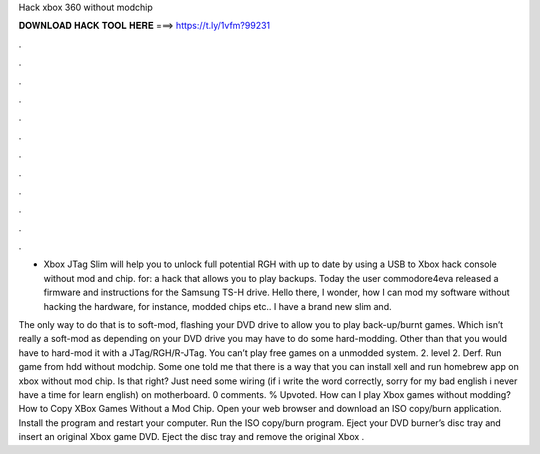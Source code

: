 Hack xbox 360 without modchip



𝐃𝐎𝐖𝐍𝐋𝐎𝐀𝐃 𝐇𝐀𝐂𝐊 𝐓𝐎𝐎𝐋 𝐇𝐄𝐑𝐄 ===> https://t.ly/1vfm?99231



.



.



.



.



.



.



.



.



.



.



.



.

- Xbox JTag Slim will help you to unlock full potential RGH with up to date by using a USB to Xbox hack console without mod and chip. for: a hack that allows you to play backups. Today the user commodore4eva released a firmware and instructions for the Samsung TS-H drive. Hello there, I wonder, how I can mod my software without hacking the hardware, for instance, modded chips etc.. I have a brand new slim and.

The only way to do that is to soft-mod, flashing your DVD drive to allow you to play back-up/burnt games. Which isn’t really a soft-mod as depending on your DVD drive you may have to do some hard-modding. Other than that you would have to hard-mod it with a JTag/RGH/R-JTag. You can’t play free games on a unmodded system. 2. level 2. Derf. Run game from hdd without modchip. Some one told me that there is a way that you can install xell and run homebrew app on xbox without mod chip. Is that right? Just need some wiring (if i write the word correctly, sorry for my bad english i never have a time for learn english) on motherboard. 0 comments. % Upvoted. How can I play Xbox games without modding? How to Copy XBox Games Without a Mod Chip. Open your web browser and download an ISO copy/burn application. Install the program and restart your computer. Run the ISO copy/burn program. Eject your DVD burner’s disc tray and insert an original Xbox game DVD. Eject the disc tray and remove the original Xbox .
